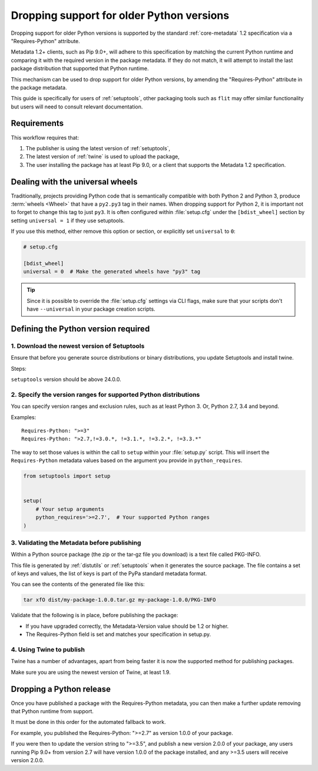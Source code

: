 .. _`Dropping support for older Python versions`:

==========================================
Dropping support for older Python versions
==========================================

Dropping support for older Python versions is supported by the standard :ref:`core-metadata` 1.2 specification via a "Requires-Python" attribute.

Metadata 1.2+ clients, such as Pip 9.0+, will adhere to this specification by matching the current Python runtime and comparing it with the required version
in the package metadata. If they do not match, it will attempt to install the last package distribution that supported that Python runtime.

This mechanism can be used to drop support for older Python versions, by amending the "Requires-Python" attribute in the package metadata.

This guide is specifically for users of :ref:`setuptools`, other packaging tools such as ``flit`` may offer similar functionality but users will need to consult relevant documentation.

Requirements
------------

This workflow requires that:

1. The publisher is using the latest version of :ref:`setuptools`,
2. The latest version of :ref:`twine` is used to upload the package,
3. The user installing the package has at least Pip 9.0, or a client that supports the Metadata 1.2 specification.

Dealing with the universal wheels
---------------------------------

Traditionally, projects providing Python code that is semantically
compatible with both Python 2 and Python 3, produce :term:`wheels
<Wheel>` that have a ``py2.py3`` tag in their names. When dropping
support for Python 2, it is important not to forget to change this tag
to just ``py3``. It is often configured within :file:`setup.cfg` under
the ``[bdist_wheel]`` section by setting ``universal = 1`` if they
use setuptools.

If you use this method, either remove this option or section, or
explicitly set ``universal`` to ``0``:

.. code-block:: ini

   # setup.cfg

   [bdist_wheel]
   universal = 0  # Make the generated wheels have "py3" tag

.. tip::

   Since it is possible to override the :file:`setup.cfg` settings via
   CLI flags, make sure that your scripts don't have ``--universal`` in
   your package creation scripts.

Defining the Python version required
------------------------------------

1. Download the newest version of Setuptools
~~~~~~~~~~~~~~~~~~~~~~~~~~~~~~~~~~~~~~~~~~~~

Ensure that before you generate source distributions or binary distributions, you update Setuptools and install twine.

Steps:

.. tab:: Unix/macOS

    .. code-block:: bash

        python3 -m pip install --upgrade setuptools twine

.. tab:: Windows

    .. code-block:: bat

        py -m pip install --upgrade setuptools twine

``setuptools`` version should be above 24.0.0.

2. Specify the version ranges for supported Python distributions
~~~~~~~~~~~~~~~~~~~~~~~~~~~~~~~~~~~~~~~~~~~~~~~~~~~~~~~~~~~~~~~~

You can specify version ranges and exclusion rules, such as at least Python 3. Or, Python 2.7, 3.4 and beyond.

Examples::

    Requires-Python: ">=3"
    Requires-Python: ">2.7,!=3.0.*, !=3.1.*, !=3.2.*, !=3.3.*"

The way to set those values is within the call to ``setup`` within your
:file:`setup.py` script. This will insert the ``Requires-Python``
metadata values based on the argument you provide in ``python_requires``.

.. code-block:: python

    from setuptools import setup


    setup(
        # Your setup arguments
        python_requires='>=2.7',  # Your supported Python ranges
    )

3. Validating the Metadata before publishing
~~~~~~~~~~~~~~~~~~~~~~~~~~~~~~~~~~~~~~~~~~~~

Within a Python source package (the zip or the tar-gz file you download) is a text file called PKG-INFO.

This file is generated by :ref:`distutils` or :ref:`setuptools` when it generates the source package.
The file contains a set of keys and values, the list of keys is part of the PyPa standard metadata format.

You can see the contents of the generated file like this:

.. code-block:: bash

    tar xfO dist/my-package-1.0.0.tar.gz my-package-1.0.0/PKG-INFO

Validate that the following is in place, before publishing the package:

- If you have upgraded correctly, the Metadata-Version value should be 1.2 or higher.
- The Requires-Python field is set and matches your specification in setup.py.

4. Using Twine to publish
~~~~~~~~~~~~~~~~~~~~~~~~~

Twine has a number of advantages, apart from being faster it is now the supported method for publishing packages.

Make sure you are using the newest version of Twine, at least 1.9.

Dropping a Python release
-------------------------

Once you have published a package with the Requires-Python metadata, you can then make a further update removing that Python runtime from support.

It must be done in this order for the automated fallback to work.

For example, you published the Requires-Python: ">=2.7" as version 1.0.0 of your package.

If you were then to update the version string to ">=3.5", and publish a new version 2.0.0 of your package, any users running Pip 9.0+ from version 2.7 will
have version 1.0.0 of the package installed, and any >=3.5 users will receive version 2.0.0.
